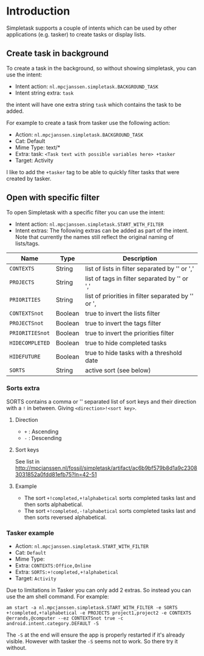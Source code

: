 #+OPTIONS: toc:nil, num:nil, ^:nil
#+TITLE:
#+HTML_HEAD: <link rel="stylesheet" type="text/css" href="css/style.css" />

* Introduction

Simpletask supports a couple of intents which can be used by other applications (e.g. tasker) to create tasks or display lists.

** Create task in background

To create a task in the background, so without showing simpletask, you can use the intent:

- Intent action: =nl.mpcjanssen.simpletask.BACKGROUND_TASK=
- Intent string extra: =task=

the intent will have one extra string =task= which contains the task to be added.

For example to create a task from tasker use the following action:

- Action: =nl.mpcjanssen.simpletask.BACKGROUND_TASK=
- Cat: Default
- Mime Type: text/*
- Extra: task: =<Task text with possible variables here> +tasker=
- Target: Activity

I like to add the =+tasker= tag to be able to quickly filter tasks that were created by tasker.

** Open with specific filter

To open Simpletask with a specific filter you can use the intent:


- Intent action: =nl.mpcjanssen.simpletask.START_WITH_FILTER=
- Intent extras: The following extras can be added as part of the
  intent. Note that currently the names still reflect the original
  naming of lists/tags.

| Name            | Type    | Description                                          |
|-----------------+---------+------------------------------------------------------|
| =CONTEXTS=      | String  | list of lists in filter separated by '\n' or ','     |
| =PROJECTS=      | String  | list of tags in filter separated by '\n' or ','      |
| =PRIORITIES=    | String  | list of priorities in filter separated by '\n' or ', |
| =CONTEXTSnot=   | Boolean | true to invert the lists filter                      |
| =PROJECTSnot=   | Boolean | true to invert the tags filter                       |
| =PRIORITIESnot= | Boolean | true to invert the priorities filter                 |
| =HIDECOMPLETED= | Boolean | true to hide completed tasks                         |
| =HIDEFUTURE=    | Boolean | true to hide tasks with a threshold date             |
| =SORTS=         | String  | active sort (see below)                              |


*** Sorts extra

SORTS contains a comma or '\n' separated list of sort keys and their
direction with a =!= in between. Giving =<direction>!<sort key>=.

**** Direction

- =+= : Ascending
- =-= : Descending

**** Sort keys

See list in http://mpcjanssen.nl/fossil/simpletask/artifact/ac6b9bf579b8d1a9c23083031852a0fdd81efb75?ln=42-51

**** Example

- The sort =+!completed,+!alphabetical= sorts completed tasks last and then sorts alphabetical.
- The sort =+!completed,-!alphabetical= sorts completed tasks last and
  then sorts reversed alphabetical.

*** Tasker example

- Action: =nl.mpcjanssen.simpletask.START_WITH_FILTER=
- Cat: =Default=
- Mime Type:
- Extra: =CONTEXTS:Office,Online=
- Extra: =SORTS:+!completed,+!alphabetical=
- Target: =Activity=

Due to limitations in Tasker you can only add 2 extras. So instead you can use the am shell command. For example:

#+BEGIN_SRC
am start -a nl.mpcjanssen.simpletask.START_WITH_FILTER -e SORTS +!completed,+!alphabetical -e PROJECTS project1,project2 -e CONTEXTS @errands,@computer --ez CONTEXTSnot true -c android.intent.category.DEFAULT -S
#+END_SRC

The =-S= at the end will ensure the app is properly restarted if it's
already visible. However with tasker the =-S= seems not to work. So there try it without.


